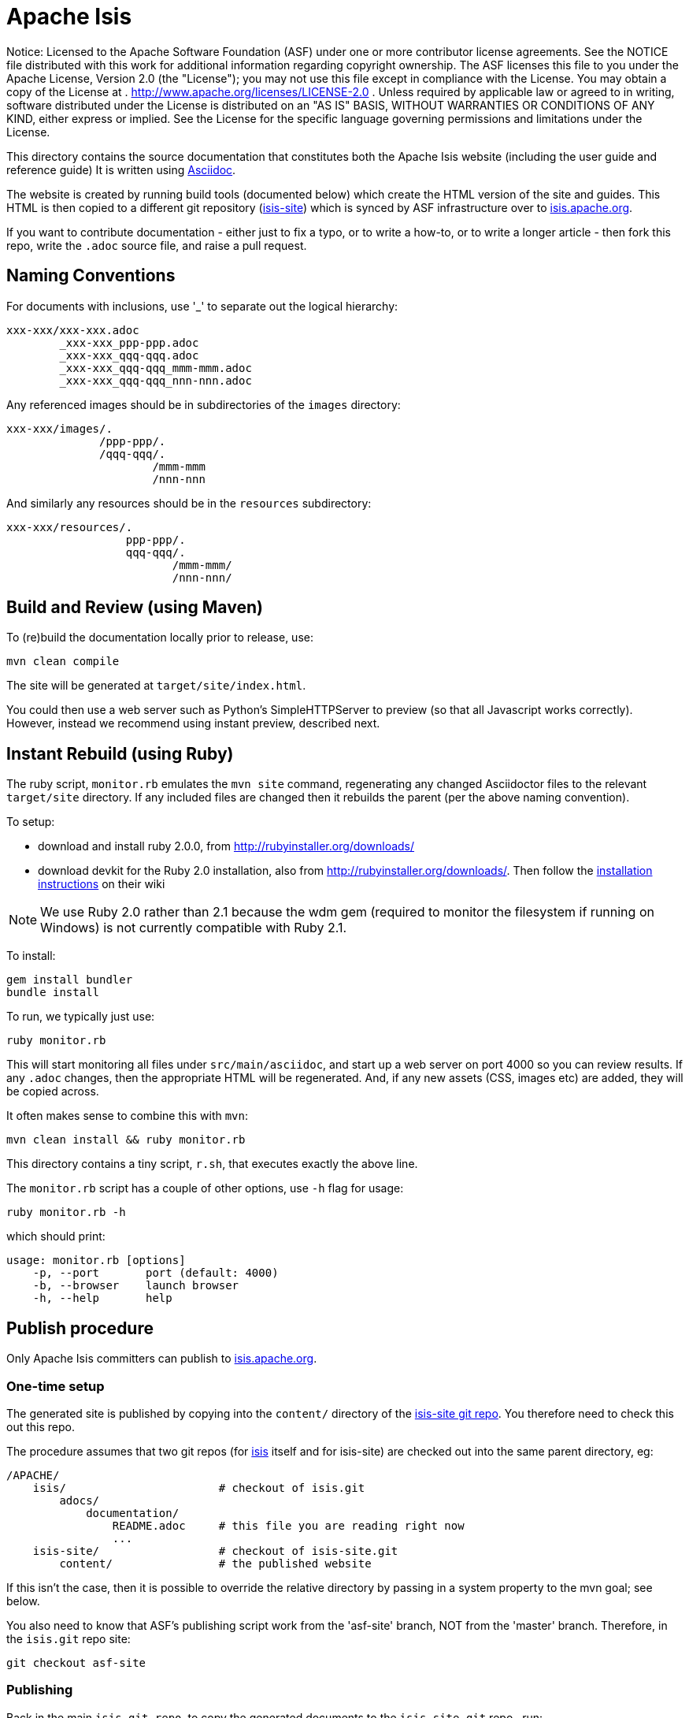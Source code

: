 = Apache Isis

ifndef::env-github[]
Notice: Licensed to the Apache Software Foundation (ASF) under one
 or more contributor license agreements. See the NOTICE file
 distributed with this work for additional information
 regarding copyright ownership. The ASF licenses this file
 to you under the Apache License, Version 2.0 (the
 "License"); you may not use this file except in compliance
 with the License. You may obtain a copy of the License at
 .
 http://www.apache.org/licenses/LICENSE-2.0[http://www.apache.org/licenses/LICENSE-2.0]
 .
 Unless required by applicable law or agreed to in writing,
 software distributed under the License is distributed on an
 "AS IS" BASIS, WITHOUT WARRANTIES OR CONDITIONS OF ANY
 KIND, either express or implied. See the License for the
 specific language governing permissions and limitations
 under the License.
endif::env-github[]

This directory contains the source documentation that constitutes both the Apache Isis website (including the user guide and reference guide)  It is written using http://www.methods.co.nz/asciidoc/[Asciidoc].

The website is created by running build tools (documented below) which create the HTML version of the site and guides.  This HTML is then copied to a different git repository (link:https://git-wip-us.apache.org/repos/asf?p=isis-site.git[isis-site]) which is synced by ASF infrastructure over to link:http://isis.apache.org[isis.apache.org].

If you want to contribute documentation - either just to fix a typo, or to write a how-to, or to write a longer article - then fork this repo, write the `.adoc` source file, and raise a pull request.



== Naming Conventions

For documents with inclusions, use '_' to separate out the logical hierarchy:

[source]
----
xxx-xxx/xxx-xxx.adoc
        _xxx-xxx_ppp-ppp.adoc
        _xxx-xxx_qqq-qqq.adoc
        _xxx-xxx_qqq-qqq_mmm-mmm.adoc
        _xxx-xxx_qqq-qqq_nnn-nnn.adoc
----

Any referenced images should be in subdirectories of the `images` directory: 

[source]
----
xxx-xxx/images/.
              /ppp-ppp/.
              /qqq-qqq/.
                      /mmm-mmm
                      /nnn-nnn
----

And similarly any resources should be in the `resources` subdirectory:

[source]
----
xxx-xxx/resources/.
                  ppp-ppp/.
                  qqq-qqq/.
                         /mmm-mmm/
                         /nnn-nnn/
----



== Build and Review (using Maven)

To (re)build the documentation locally prior to release, use:

[source]
----
mvn clean compile
----

The site will be generated at `target/site/index.html`.

You could then use a web server such as Python's SimpleHTTPServer to preview (so that all Javascript works correctly). However, instead we recommend using instant preview, described next.


== Instant Rebuild (using Ruby)

The ruby script, `monitor.rb` emulates the `mvn site` command, regenerating any changed Asciidoctor files to the relevant `target/site` directory. If any included files are changed then it rebuilds the parent (per the above naming convention). 

To setup:

* download and install ruby 2.0.0, from link:rubyinstaller.org/downloads[http://rubyinstaller.org/downloads/]
* download devkit for the Ruby 2.0 installation, also from link:rubyinstaller.org/downloads[http://rubyinstaller.org/downloads/]. Then follow the link:https://github.com/oneclick/rubyinstaller/wiki/Development-Kit[installation instructions] on their wiki


[NOTE]
====
We use Ruby 2.0 rather than 2.1 because the wdm gem (required to monitor the filesystem if running on Windows) is not currently compatible with Ruby 2.1.
====

To install:

[source,bash]
----
gem install bundler
bundle install
----

To run, we typically just use:

[source,bash]
----
ruby monitor.rb
----

This will start monitoring all files under `src/main/asciidoc`, and start up a web server on port 4000 so you can review results.  If any `.adoc` changes, then the appropriate HTML will be regenerated.  And, if any new assets (CSS, images etc) are added, they will be copied across.

It often makes sense to combine this with `mvn`:

[source,bash]
----
mvn clean install && ruby monitor.rb
----

This directory contains a tiny script, `r.sh`, that executes exactly the above line.

The `monitor.rb` script has a couple of other options, use `-h` flag for usage:

[source,bash]
----
ruby monitor.rb -h
----

which should print:

[source]
----
usage: monitor.rb [options]
    -p, --port       port (default: 4000)
    -b, --browser    launch browser
    -h, --help       help
----




== Publish procedure

Only Apache Isis committers can publish to link:http://isis.apache.org[isis.apache.org].

=== One-time setup

The generated site is published by copying into the `content/` directory of the https://git-wip-us.apache.org/repos/asf/isis-site.git[isis-site git repo]. You therefore need to check this out this repo.

The procedure assumes that two git repos (for https://git-wip-us.apache.org/repos/asf/isis.git[isis] itself and for isis-site) are checked out into the same parent directory, eg:

[source]
----
/APACHE/
    isis/                       # checkout of isis.git
        adocs/
            documentation/
                README.adoc     # this file you are reading right now
                ...
    isis-site/                  # checkout of isis-site.git
        content/                # the published website
----

If this isn't the case, then it is possible to override the relative directory by passing in a system property to the mvn goal; see below.

You also need to know that ASF's publishing script work from the 'asf-site' branch, NOT from the 'master' branch. Therefore, in the `isis.git` repo site:

[source]
----
git checkout asf-site
----

=== Publishing

Back in the main `isis-git.repo`, to copy the generated documents to the `isis-site.git` repo , run:

[source]
----
mvn clean package
----

This deletes the entire content of `contents`, and replaces with the content under `target/site`.  It also fixes up line endings, standardizing on unix-style LFs.

[TIP]
====
If you have checked out the `isis-site.git` repo into some other directory (relative to `isis.site.git), then this can be overridden by specifying `-Disis-site.dir=...` when calling `mvn`.
====


To copy and to also commit the generated documents to the `isis-site.git` repo , run:

[source]
----
mvn clean install
----

This will use a standard commit message (in the `isis-site.git` repo).  If you want to specify a custom message, use:

[source]
----
mvn clean install -Dmessage="ISIS-nnnn: a custom commit message"
----

Pushing the commits (in the `isis-site.git` directory, of course) will publishing the changes:

[source]
----
git push
----

Double check at http://isis.apache.org[isis.apache.org].